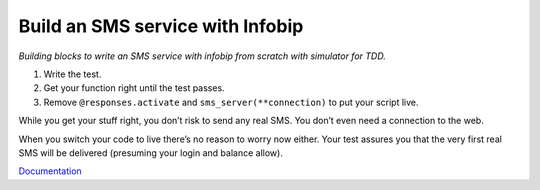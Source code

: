 **Build an SMS service with Infobip**
*************************************

*Building blocks to write an SMS service with infobip from scratch with simulator for TDD.*

1. Write the test.
2. Get your function right until the test passes.
3. Remove ``@responses.activate`` and ``sms_server(**connection)`` to put your script live.

While you get your stuff right, you don’t risk to send any real SMS.
You don’t even need a connection to the web.

When you switch your code to live there’s no reason to worry now either.
Your test assures you that the very first real SMS will be delivered (presuming your login and balance allow).

`Documentation`_

.. _Documentation: https://ibires.rtfd.io


